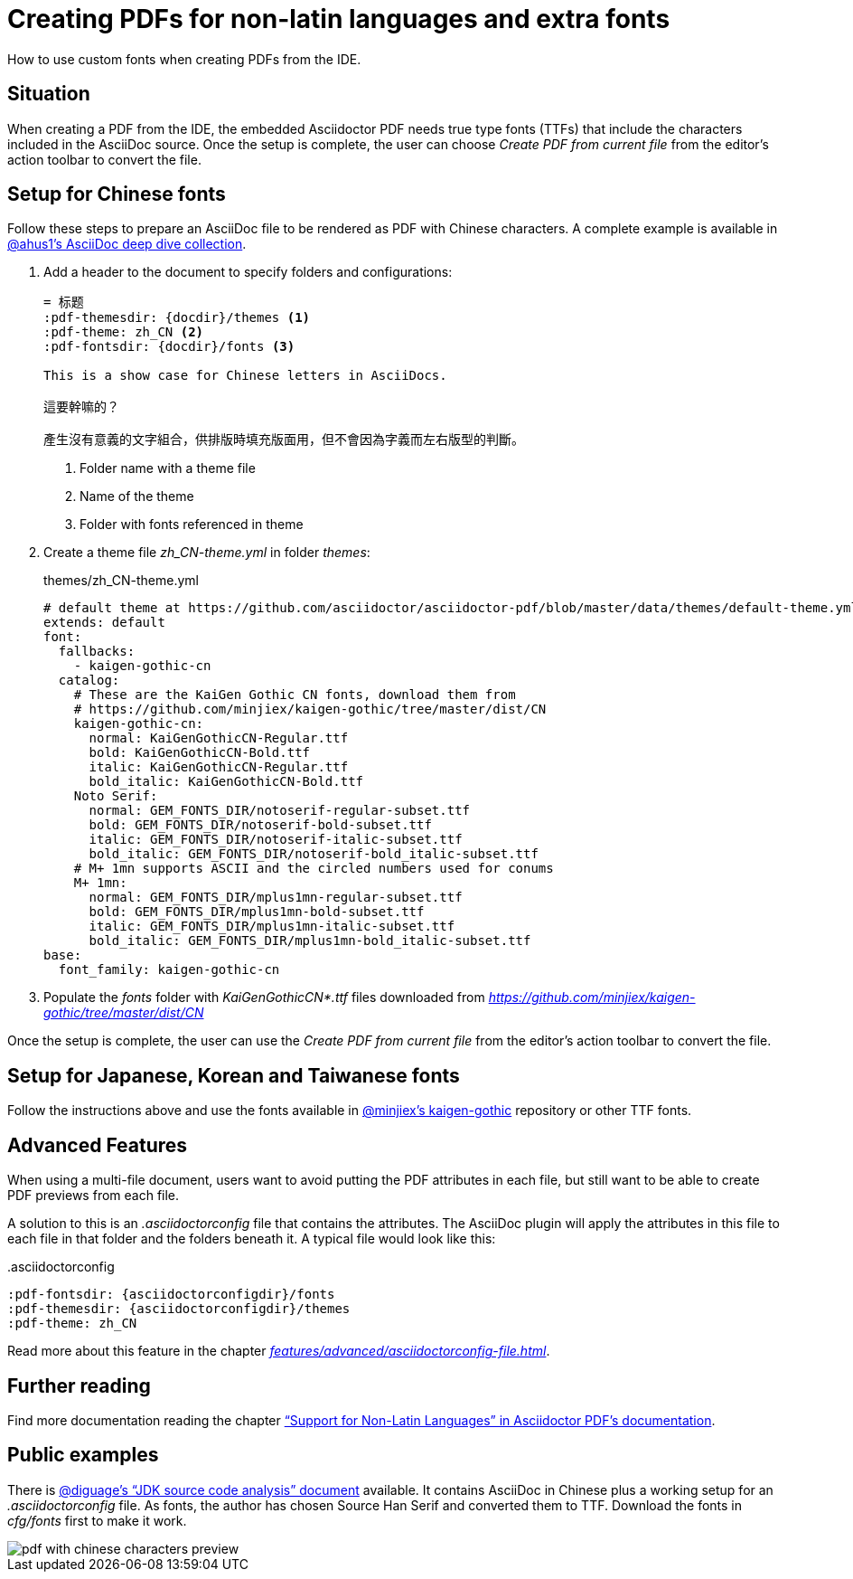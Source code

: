 = Creating PDFs for non-latin languages and extra fonts
:description: How to use custom fonts when creating PDFs from the IDE
:navtitle: PDFs with non-latin fonts

{description}.

== Situation

When creating a PDF from the IDE, the embedded Asciidoctor PDF needs true type fonts (TTFs) that include the characters included in the AsciiDoc source.
Once the setup is complete, the user can choose _Create PDF from current file_ from the editor's action toolbar to convert the file.

== Setup for Chinese fonts

Follow these steps to prepare an AsciiDoc file to be rendered as PDF with Chinese characters.
A complete example is available in https://github.com/ahus1/asciidoctor-deepdive/tree/master/manual-zh_CN[@ahus1's AsciiDoc deep dive collection].

. Add a header to the document to specify folders and configurations:
+
[source,text]
----
= 标题
:pdf-themesdir: {docdir}/themes <1>
:pdf-theme: zh_CN <2>
:pdf-fontsdir: {docdir}/fonts <3>

This is a show case for Chinese letters in AsciiDocs.

這要幹嘛的？

產生沒有意義的文字組合，供排版時填充版面用，但不會因為字義而左右版型的判斷。
----
<.> Folder name with a theme file
<.> Name of the theme
<.> Folder with fonts referenced in theme
. Create a theme file _zh_CN-theme.yml_ in folder _themes_:
+
.themes/zh_CN-theme.yml
[source,yaml]
----
# default theme at https://github.com/asciidoctor/asciidoctor-pdf/blob/master/data/themes/default-theme.yml
extends: default
font:
  fallbacks:
    - kaigen-gothic-cn
  catalog:
    # These are the KaiGen Gothic CN fonts, download them from
    # https://github.com/minjiex/kaigen-gothic/tree/master/dist/CN
    kaigen-gothic-cn:
      normal: KaiGenGothicCN-Regular.ttf
      bold: KaiGenGothicCN-Bold.ttf
      italic: KaiGenGothicCN-Regular.ttf
      bold_italic: KaiGenGothicCN-Bold.ttf
    Noto Serif:
      normal: GEM_FONTS_DIR/notoserif-regular-subset.ttf
      bold: GEM_FONTS_DIR/notoserif-bold-subset.ttf
      italic: GEM_FONTS_DIR/notoserif-italic-subset.ttf
      bold_italic: GEM_FONTS_DIR/notoserif-bold_italic-subset.ttf
    # M+ 1mn supports ASCII and the circled numbers used for conums
    M+ 1mn:
      normal: GEM_FONTS_DIR/mplus1mn-regular-subset.ttf
      bold: GEM_FONTS_DIR/mplus1mn-bold-subset.ttf
      italic: GEM_FONTS_DIR/mplus1mn-italic-subset.ttf
      bold_italic: GEM_FONTS_DIR/mplus1mn-bold_italic-subset.ttf
base:
  font_family: kaigen-gothic-cn
----
. Populate the _fonts_ folder with _KaiGenGothicCN*.ttf_ files downloaded from _https://github.com/minjiex/kaigen-gothic/tree/master/dist/CN_

Once the setup is complete, the user can use the _Create PDF from current file_ from the editor's action toolbar to convert the file.

== Setup for Japanese, Korean and Taiwanese fonts

Follow the instructions above and use the fonts available in https://github.com/minjiex/kaigen-gothic/tree/master/dist[@minjiex's kaigen-gothic^] repository or other TTF fonts.

== Advanced Features

When using a multi-file document, users want to avoid putting the PDF attributes in each file, but still want to be able to create PDF previews from each file.

A solution to this is an _.asciidoctorconfig_ file that contains the attributes.
The AsciiDoc plugin will apply the attributes in this file to each file in that folder and the folders beneath it.
A typical file would look like this:

..asciidoctorconfig
[source,asciidoc]
----
:pdf-fontsdir: {asciidoctorconfigdir}/fonts
:pdf-themesdir: {asciidoctorconfigdir}/themes
:pdf-theme: zh_CN
----

Read more about this feature in the chapter _xref:features/advanced/asciidoctorconfig-file.adoc[]_.

== Further reading

Find more documentation reading the chapter https://github.com/asciidoctor/asciidoctor-pdf#support-for-non-latin-languages["`Support for Non-Latin Languages`" in Asciidoctor PDF's documentation].

== Public examples

There is https://github.com/diguage/jdk-source-analysis[@diguage's "`JDK source code analysis`" document] available.
It contains AsciiDoc in Chinese plus a working setup for an _.asciidoctorconfig_ file.
As fonts, the author has chosen Source Han Serif and converted them to TTF.
Download the fonts in _cfg/fonts_ first to make it work.

image::pdf-with-chinese-characters-preview.png[]


